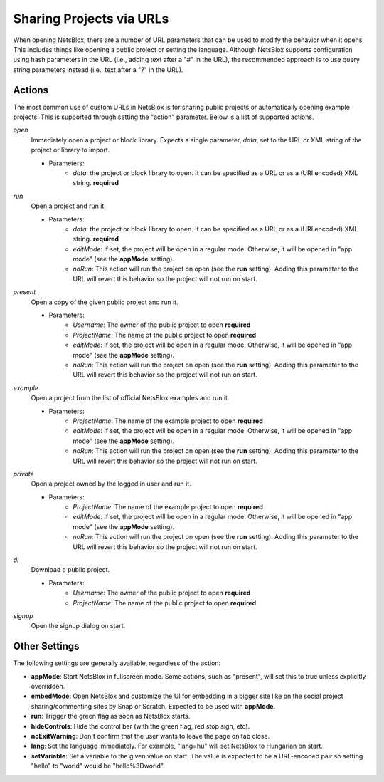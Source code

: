 Sharing Projects via URLs
=========================

When opening NetsBlox, there are a number of URL parameters that can be used to modify the behavior when it opens. This includes things like opening a public project or setting the language. Although NetsBlox supports configuration using hash parameters in the URL (i.e., adding text after a "#" in the URL), the recommended approach is to use query string parameters instead (i.e., text after a "?" in the URL).

Actions
-------
The most common use of custom URLs in NetsBlox is for sharing public projects or automatically opening example projects. This is supported through setting the "action" parameter. Below is a list of supported actions.

*open*
	Immediately open a project or block library. Expects a single parameter, *data*, set to the URL or XML string of the project or library to import.

	- Parameters:
		- *data*: the project or block library to open. It can be specified as a URL or as a (URI encoded) XML string. **required**
*run*
	Open a project and run it.

	- Parameters:
		- *data*: the project or block library to open. It can be specified as a URL or as a (URI encoded) XML string. **required**
		- *editMode*: If set, the project will be open in a regular mode. Otherwise, it will be opened in "app mode" (see the **appMode** setting).
		- *noRun*: This action will run the project on open (see the **run** setting). Adding this parameter to the URL will revert this behavior so the project will not run on start.
*present*
	Open a copy of the given public project and run it.

	- Parameters:
		- *Username*: The owner of the public project to open **required**
		- *ProjectName*: The name of the public project to open **required**
		- *editMode*: If set, the project will be open in a regular mode. Otherwise, it will be opened in "app mode" (see the **appMode** setting).
		- *noRun*: This action will run the project on open (see the **run** setting). Adding this parameter to the URL will revert this behavior so the project will not run on start.
*example*
	Open a project from the list of official NetsBlox examples and run it.

	- Parameters:
		- *ProjectName*: The name of the example project to open **required**
		- *editMode*: If set, the project will be open in a regular mode. Otherwise, it will be opened in "app mode" (see the **appMode** setting).
		- *noRun*: This action will run the project on open (see the **run** setting). Adding this parameter to the URL will revert this behavior so the project will not run on start.
*private*
	Open a project owned by the logged in user and run it.

	- Parameters:
		- *ProjectName*: The name of the example project to open **required**
		- *editMode*: If set, the project will be open in a regular mode. Otherwise, it will be opened in "app mode" (see the **appMode** setting).
		- *noRun*: This action will run the project on open (see the **run** setting). Adding this parameter to the URL will revert this behavior so the project will not run on start.
*dl*
	Download a public project.

	- Parameters:
		- *Username*: The owner of the public project to open **required**
		- *ProjectName*: The name of the public project to open **required**
*signup*
	Open the signup dialog on start.

Other Settings
--------------
The following settings are generally available, regardless of the action:

- **appMode**: Start NetsBlox in fullscreen mode. Some actions, such as "present", will set this to true unless explicitly overridden.
- **embedMode**: Open NetsBlox and customize the UI for embedding in a bigger site like on the social project sharing/commenting sites by Snap or Scratch. Expected to be used with **appMode**.
- **run**: Trigger the green flag as soon as NetsBlox starts.
- **hideControls**: Hide the control bar (with the green flag, red stop sign, etc).
- **noExitWarning**: Don't confirm that the user wants to leave the page on tab close.
- **lang**: Set the language immediately. For example, "lang=hu" will set NetsBlox to Hungarian on start.
- **setVariable**: Set a variable to the given value on start. The value is expected to be a URL-encoded pair so setting "hello" to "world" would be "hello%3Dworld".

